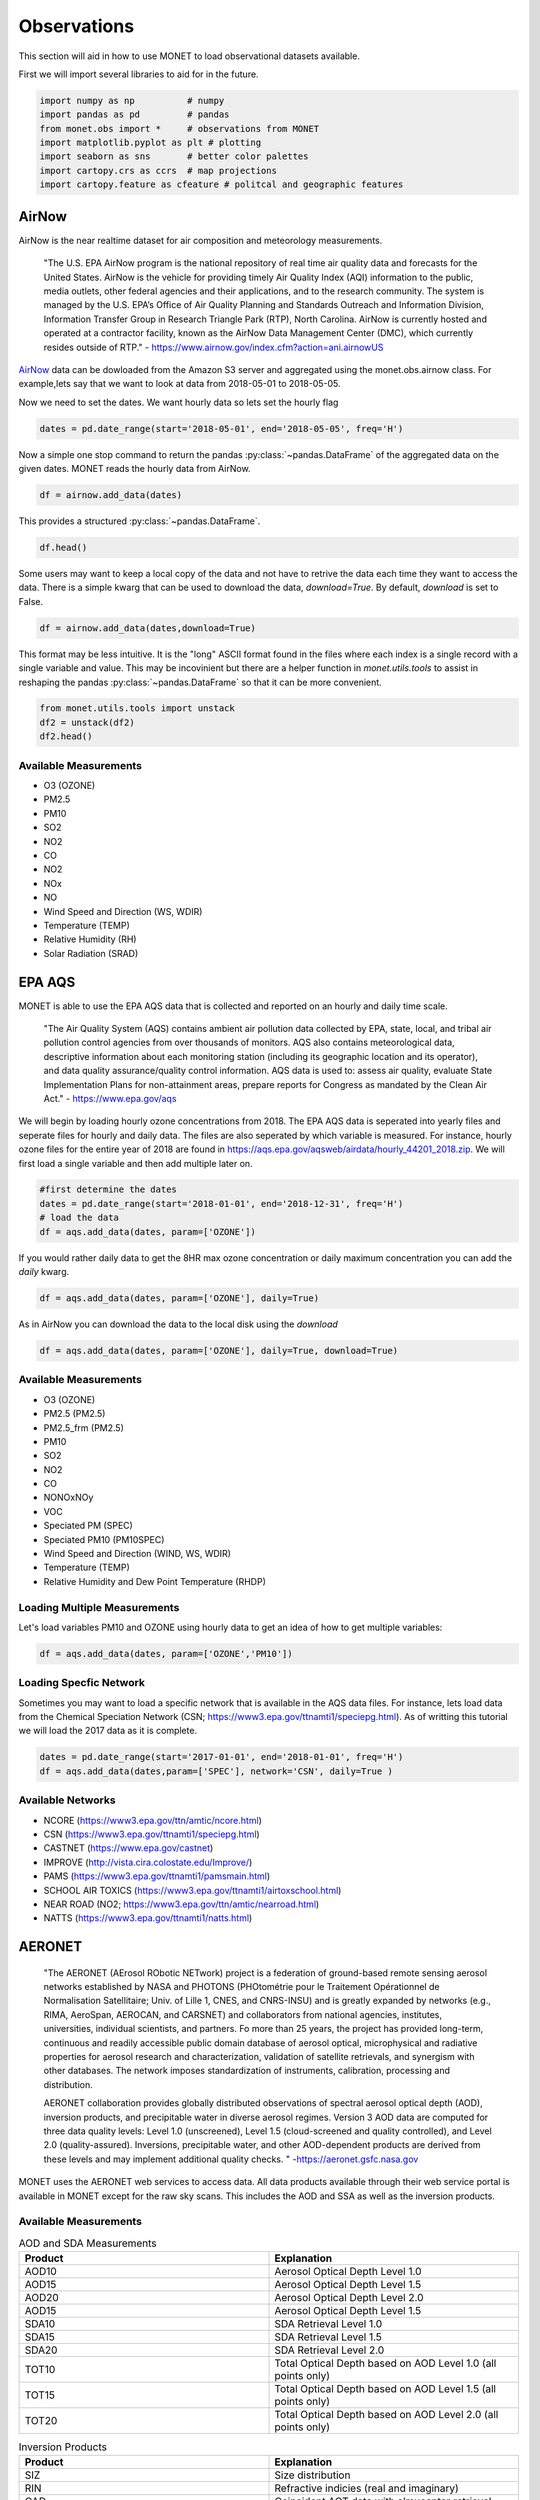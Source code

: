 ******************
Observations
******************

This section will aid in how to use MONET to load observational datasets available.

First we will import several libraries to aid for in the future.

.. code::   python

    import numpy as np          # numpy
    import pandas as pd         # pandas
    from monet.obs import *     # observations from MONET
    import matplotlib.pyplot as plt # plotting
    import seaborn as sns       # better color palettes
    import cartopy.crs as ccrs  # map projections
    import cartopy.feature as cfeature # politcal and geographic features

AirNow
------

AirNow is the near realtime dataset for air composition and meteorology measurements.

    "The U.S. EPA AirNow program is the national repository of real time air quality data and forecasts for the United States. AirNow is the vehicle for providing timely Air Quality Index (AQI) information to the public, media outlets, other federal agencies and their applications, and to the research community. The system is managed by the U.S. EPA’s Office of Air Quality Planning and Standards Outreach and Information Division, Information Transfer Group in Research Triangle Park (RTP), North Carolina. AirNow is currently hosted and operated at a contractor facility, known as the AirNow Data Management Center (DMC), which currently resides outside of RTP." - https://www.airnow.gov/index.cfm?action=ani.airnowUS

AirNow_ data can be dowloaded from the Amazon S3 server and aggregated using the
monet.obs.airnow class.  For example,lets say that we want to look at data from
2018-05-01 to 2018-05-05.

Now we need to set the dates. We want hourly data so lets set the hourly flag

.. code::   python

    dates = pd.date_range(start='2018-05-01', end='2018-05-05', freq='H')

Now a simple one stop command to return the pandas :py:class:`~pandas.DataFrame`
of the aggregated data on the given dates.  MONET reads the hourly data from AirNow.

.. code::   python

    df = airnow.add_data(dates)

This provides a structured :py:class:`~pandas.DataFrame`.

.. code::   python

    df.head()

Some users may want to keep a local copy of the data and not have to retrive the data
each time they want to access the data.  There is a simple kwarg that can be used to
download the data, *download=True*.  By default, *download* is set to False.

.. code::   python

    df = airnow.add_data(dates,download=True)

This format may be less intuitive.  It is the "long" ASCII format found in the files
where each index is a single record with a single variable and value.  This may be
incovinient but there are a helper function in *monet.utils.tools* to
assist in reshaping the pandas :py:class:`~pandas.DataFrame` so that it can be more convenient.

.. code::   python

    from monet.utils.tools import unstack
    df2 = unstack(df2)
    df2.head()

Available Measurements
^^^^^^^^^^^^^^^^^^^^^^

* O3 (OZONE)
* PM2.5
* PM10
* SO2
* NO2
* CO
* NO2
* NOx
* NO
* Wind Speed and Direction (WS, WDIR)
* Temperature (TEMP)
* Relative Humidity (RH)
* Solar Radiation (SRAD)

EPA AQS
-------

MONET is able to use the EPA AQS data that is collected and reported on an hourly and daily time scale.

    "The Air Quality System (AQS) contains ambient air pollution data collected by EPA, state, local, and tribal air pollution control agencies from over thousands of monitors.  AQS also contains meteorological data, descriptive information about each monitoring station (including its geographic location and its operator), and data quality assurance/quality control information.  AQS data is used to:
    assess air quality,
    evaluate State Implementation Plans for non-attainment areas,
    prepare reports for Congress as mandated by the Clean Air Act." - https://www.epa.gov/aqs

We will begin by loading hourly ozone concentrations from 2018.  The EPA AQS data
is seperated into yearly files and seperate files for hourly and daily data.  The
files are also seperated by which variable is measured.  For instance, hourly ozone files
for the entire year of 2018 are found in https://aqs.epa.gov/aqsweb/airdata/hourly_44201_2018.zip.
We will first load a single variable and then add multiple later on.

.. code::  python

  #first determine the dates
  dates = pd.date_range(start='2018-01-01', end='2018-12-31', freq='H')
  # load the data
  df = aqs.add_data(dates, param=['OZONE'])

If you would rather daily data to get the 8HR max ozone concentration or daily maximum
concentration you can add the *daily* kwarg.

.. code::   python

  df = aqs.add_data(dates, param=['OZONE'], daily=True)

As in AirNow you can download the data to the local disk using the *download*

.. code::   python

  df = aqs.add_data(dates, param=['OZONE'], daily=True, download=True)


Available Measurements
^^^^^^^^^^^^^^^^^^^^^^

* O3 (OZONE)
* PM2.5 (PM2.5)
* PM2.5_frm (PM2.5)
* PM10
* SO2
* NO2
* CO
* NONOxNOy
* VOC
* Speciated PM (SPEC)
* Speciated PM10 (PM10SPEC)
* Wind Speed and Direction (WIND, WS, WDIR)
* Temperature (TEMP)
* Relative Humidity and Dew Point Temperature (RHDP)

Loading Multiple Measurements
^^^^^^^^^^^^^^^^^^^^^^^^^^^^^

Let's load variables PM10 and OZONE using hourly data to get an idea of how to get multiple variables:

.. code::   python

  df = aqs.add_data(dates, param=['OZONE','PM10'])

Loading Specfic Network
^^^^^^^^^^^^^^^^^^^^^^^

Sometimes you may want to load a specific network that is available in the AQS data
files.  For instance, lets load data from the Chemical Speciation Network (CSN; https://www3.epa.gov/ttnamti1/speciepg.html).
As of writting this tutorial we will load the 2017 data as it is complete.

.. code::   python

    dates = pd.date_range(start='2017-01-01', end='2018-01-01', freq='H')
    df = aqs.add_data(dates,param=['SPEC'], network='CSN', daily=True )

Available Networks
^^^^^^^^^^^^^^^^^^

* NCORE (https://www3.epa.gov/ttn/amtic/ncore.html)
* CSN (https://www3.epa.gov/ttnamti1/speciepg.html)
* CASTNET (https://www.epa.gov/castnet)
* IMPROVE (http://vista.cira.colostate.edu/Improve/)
* PAMS (https://www3.epa.gov/ttnamti1/pamsmain.html)
* SCHOOL AIR TOXICS (https://www3.epa.gov/ttnamti1/airtoxschool.html)
* NEAR ROAD (NO2; https://www3.epa.gov/ttn/amtic/nearroad.html)
* NATTS (https://www3.epa.gov/ttnamti1/natts.html)

AERONET
-------

    "The AERONET (AErosol RObotic NETwork) project is a federation of ground-based
    remote sensing aerosol networks established by NASA and PHOTONS (PHOtométrie pour le Traitement Opérationnel de Normalisation Satellitaire; Univ. of Lille 1, CNES, and CNRS-INSU)
    and is greatly expanded by networks (e.g., RIMA, AeroSpan, AEROCAN, and CARSNET) and collaborators from national agencies, institutes, universities, individual scientists, and partners. Fo more than 25 years, the project has provided long-term, continuous and readily accessible public domain database of aerosol optical, microphysical and radiative properties for aerosol research and characterization, validation of satellite retrievals, and synergism with other databases. The network imposes standardization of instruments, calibration, processing and distribution.

    AERONET collaboration provides globally distributed observations of spectral aerosol optical depth (AOD), inversion products, and precipitable water in diverse aerosol regimes. Version 3 AOD data are computed for three data quality levels: Level 1.0 (unscreened), Level 1.5 (cloud-screened and quality controlled), and Level 2.0 (quality-assured). Inversions, precipitable water, and other AOD-dependent products are derived from these levels and may implement additional quality checks. " -https://aeronet.gsfc.nasa.gov

MONET uses the AERONET web services to access data. All data products available through
their web service portal is available in MONET except for the raw sky scans.  This includes the AOD and SSA as well
as the inversion products.

Available Measurements
^^^^^^^^^^^^^^^^^^^^^^

.. csv-table:: AOD and SDA Measurements
   :header: "Product", "Explanation"
   :widths: 20, 20

   "AOD10", "Aerosol Optical Depth Level 1.0"
   "AOD15", "Aerosol Optical Depth Level 1.5"
   "AOD20", "Aerosol Optical Depth Level 2.0"
   "AOD15", "Aerosol Optical Depth Level 1.5"
   "SDA10", "SDA Retrieval Level 1.0"
   "SDA15", "SDA Retrieval Level 1.5"
   "SDA20", "SDA Retrieval Level 2.0"
   "TOT10", "Total Optical Depth based on AOD Level 1.0 (all points only)"
   "TOT15", "Total Optical Depth based on AOD Level 1.5 (all points only)"
   "TOT20", "Total Optical Depth based on AOD Level 2.0 (all points only)"

.. csv-table:: Inversion Products
   :header: "Product", "Explanation"
   :widths: 20, 20

   "SIZ",	"Size distribution"
   "RIN",	"Refractive indicies (real and imaginary)"
   "CAD",	"Coincident AOT data with almucantar retrieval"
   "VOL",	"Volume concentration, volume mean radius, effective radius and standard deviation"
   "TAB",	"AOT absorption"
   "AOD",	"AOT extinction"
   "SSA",	"Single scattering albedo"
   "ASY",	"Asymmetry factor"
   "FRC",	"Radiative Forcing"
   "LID",	"Lidar and Depolarization Ratios"
   "FLX",	"Spectral flux"
   "ALL",	"All of the above retrievals (SIZ to FLUX) in one file"
   "PFN*",	"Phase function (available for only all points data format: AVG=10)"

Loading AOD and SDA
^^^^^^^^^^^^^^^^^^^

Aeronet is global data so we are going to look at a single day to speed this along.
First we need to create a datetime array

.. code::   python

  dates = pd.date_range(start='2017-09-25',end='2017-09-26',freq='H')

Now lets assume that we want to read the Aerosol Optical Depth Level 1.5 data that is
cloud-screened and quality controlled.

.. code::   python

  df = aeroent.add_data(dates=dates, product='AOD15')
  df.head()

Now sometimes you want only data over a specific region.  To do this lets define a
latitude longitude box *[latmin,lonmin,latmax,lonmax]* over northern Africa

.. code::   python

  df = aeroent.add_data(dates=dates, product='AOD15', latlonbox=[2.,-21,38,37])
  df[['latitude','longitude']].describe()

To download inversion products you must supply the *inv_type* kwarg.  It accepts either
"ALM15" or "ALM20" from the AERONET web services.  Lets get the size distribution
from data over northern Africa

.. code:: python

  df = aeroent.add_data(dates=dates, product='SIZ', latlonbox=[2.,-21,38,37], inv_type='ALM15')


NADP
----

NADP is a composed of five regional networks; NTN, AIRMoN, AMoN, AMNet, and MDN.
MONET allows you to read data from any of the five networks with a single call by
specifying the wanted network.

To add data from any of the networks it is a simple call using the nadp object.  As
an example, to load data from the NTN network the call would look like:

.. code:: python

  df = nadp.add_data(dates, network='NTN')

To read data from another network simply replace the network with the name of the
wanted network.  The network name must be a string but is case insensitive.

NTN
^^^

    "The NTN is the only network providing a long-term record of precipitation chemistry across the United States.

    Sites predominantly are located away from urban areas and point sources of pollution. Each site has a precipitation
    chemistry collector and gage. The automated collector ensures that the sample is exposed only during precipitation (wet-only-sampling)."
    - http://nadp.slh.wisc.edu/NTN/

Available Measurements
======================

* H+ (ph)
* Ca2+ (ca)
* Mg2+ (mg)
* Na+ (na)
* K+ (k)
* SO42- (so4)
* NO3- (no3)
* Cl- (cl)
* NH4+ (nh4)

MDN
^^^

    "The MDN is the only network providing a longterm record of total mercury (Hg) concentration and deposition in precipitation in the United States and Canada. All MDN sites follow standard procedures and have uniform precipitation chemistry collectors and gages. The automated collector has the same basic design as the NTN collector but is modified to preserve mercury. Modifications include a glass funnel, connecting tube, bottle for collecting samples, and an insulated enclosure to house this sampling train. The funnel and connecting tube reduce sample exposure to the open atmosphere and limit loss of dissolved mercury. As an additional sample preservation measure, the collection bottle is charged with 20 mL of a one percent hydrochloric acid solution."
    - http://nadp.slh.wisc.edu/MDN/

Available Measurements
======================

* net concentration of methyl mercury in ng/L (conc)
* precipitation amount (in inches) reported by the raingage for the entire sampling period. (raingage)
* Mg2+ (mg)
* Na+ (na)
* K+ (k)
* SO42- (so4)
* NO3- (no3)
* Cl- (cl)
* NH4+ (nh4)

IMPROVE
-------

to do...

OpenAQ
------

to do.....

CEMS
----

Data from  Continuous Emissions Monitoring Systems (CEMS)

"A continuous emission monitoring system (CEMS) is the total equipment necessary for the
determination of a gas or particulate matter concentration or emission rate......CEMS are required
under some of the EPA regulations..." - https://www.epa.gov/emc/emc-continuous-emission-monitoring-systems

The data is obtained from ftp://newftp.epa.gov/DmDnLoad/emissions/

First pick the dates and states you wish to retrieve data for.

.. code::   python

    dates = [pd.Timestamp('2012-01-01'), pd.Timestamp('2012-12-31')]
    states = ['md']

To return the pandas :py:class:`~pandas.DataFrame` with the data

.. code::   python

    from monet.obs import cems_mod
    cems = cems_mod.CEMS()
    df = cems.add_data(dates, states, download=False, verbose=False)

Each row in the dataframe contains the orispl code, latitude, longitude and station name of the emissions source.
It also contains data on emissions of various gasses and particulates.
To see what data is in the DataFrame simply output the column header values

.. code:: python

    print(df.colums.values)


The CEMS class also contains the method  cemspivot which will return a pivot table 
(also :py:class:`~pandas.DataFrame`) in which each column is a time series
of the specified variable for each orispl code (emission source). The time is given by the
row index and the column header is the orispl code. The columns may also be broken down by unit id if 
there is more than one unit and unitid is set to True. 
 
.. code::   python

    pivot_df = cems.cemspivot('so2_lbs', unitid=False, verbose=False)

Climate Reference Network
-------------------------

to do.....

Integrated Surface Database
---------------------------
"The Integrated Surface Database consists of global hourly and synoptic observations compiled
from numerous sources into a single common ASCII format and common data model"-
https://www.ncdc.noaa.gov/isd

Data is retrieved with the ISH class in the ish_mod.py file.
Currently, the text files are downloaded into the working directory. 
There is no option not to download the files.

First pick the dates and area you want to retrieve data for.

.. code::   python

    dates = [pd.Timestamp('2012-01-01'), pd.Timestamp('2012-12-31')]

.. code::   python

    area = [-105.0, -97, 44.5, 49.5]

Now a simple one stop command to return the pandas :py:class:`~pandas.DataFrame`
of the data on the given dates.  MONET reads the hourly data from the ISD LITE database.

.. code::   python

    from monet.obs import ish
    df = ish.add_data(dates, country=None, box=area, resample=False)
   

Or you can create your own instance of the ISH class. 

.. code:: python

    from monet.obs import ish_mod
    metdata = ish_mod.ISH()
    df = metdata.add_data(dates, country=None, box=area, resample=False)
     
To see what data is in the DataFrame simply output the column header values

.. code:: python

    print(df.colums.values)

The ISD (ISH) database contains latitude, longitude, station name, station id, 
time, dew point (dpt), temperature (t), visibility (vsb),
wind speed (ws), wind direction (wdir), as well as various quality flags.

